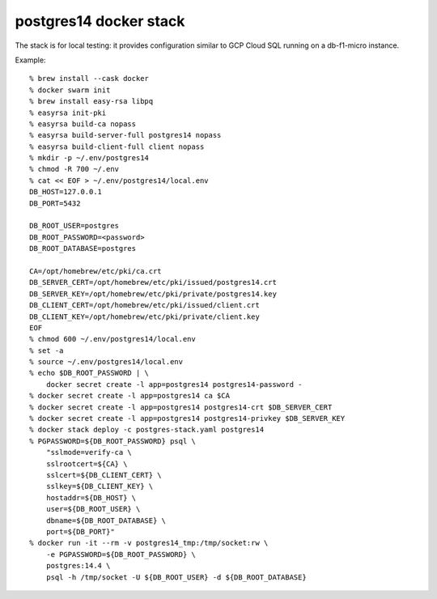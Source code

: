postgres14 docker stack
=======================

The stack is for local testing: it provides configuration similar to
GCP Cloud SQL running on a db-f1-micro instance.

Example::

    % brew install --cask docker
    % docker swarm init
    % brew install easy-rsa libpq
    % easyrsa init-pki
    % easyrsa build-ca nopass
    % easyrsa build-server-full postgres14 nopass
    % easyrsa build-client-full client nopass
    % mkdir -p ~/.env/postgres14
    % chmod -R 700 ~/.env
    % cat << EOF > ~/.env/postgres14/local.env
    DB_HOST=127.0.0.1
    DB_PORT=5432

    DB_ROOT_USER=postgres
    DB_ROOT_PASSWORD=<password>
    DB_ROOT_DATABASE=postgres

    CA=/opt/homebrew/etc/pki/ca.crt
    DB_SERVER_CERT=/opt/homebrew/etc/pki/issued/postgres14.crt
    DB_SERVER_KEY=/opt/homebrew/etc/pki/private/postgres14.key
    DB_CLIENT_CERT=/opt/homebrew/etc/pki/issued/client.crt
    DB_CLIENT_KEY=/opt/homebrew/etc/pki/private/client.key
    EOF
    % chmod 600 ~/.env/postgres14/local.env
    % set -a
    % source ~/.env/postgres14/local.env
    % echo $DB_ROOT_PASSWORD | \
        docker secret create -l app=postgres14 postgres14-password -
    % docker secret create -l app=postgres14 ca $CA
    % docker secret create -l app=postgres14 postgres14-crt $DB_SERVER_CERT
    % docker secret create -l app=postgres14 postgres14-privkey $DB_SERVER_KEY
    % docker stack deploy -c postgres-stack.yaml postgres14
    % PGPASSWORD=${DB_ROOT_PASSWORD} psql \
        "sslmode=verify-ca \
        sslrootcert=${CA} \
        sslcert=${DB_CLIENT_CERT} \
        sslkey=${DB_CLIENT_KEY} \
        hostaddr=${DB_HOST} \
        user=${DB_ROOT_USER} \
        dbname=${DB_ROOT_DATABASE} \
        port=${DB_PORT}"
    % docker run -it --rm -v postgres14_tmp:/tmp/socket:rw \
        -e PGPASSWORD=${DB_ROOT_PASSWORD} \
        postgres:14.4 \
        psql -h /tmp/socket -U ${DB_ROOT_USER} -d ${DB_ROOT_DATABASE}

